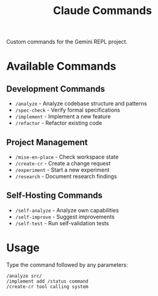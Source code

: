 #+TITLE: Claude Commands

Custom commands for the Gemini REPL project.

* Available Commands

** Development Commands
- =/analyze= - Analyze codebase structure and patterns
- =/spec-check= - Verify formal specifications
- =/implement= - Implement a new feature
- =/refactor= - Refactor existing code

** Project Management
- =/mise-en-place= - Check workspace state
- =/create-cr= - Create a change request
- =/experiment= - Start a new experiment
- =/research= - Document research findings

** Self-Hosting Commands
- =/self-analyze= - Analyze own capabilities
- =/self-improve= - Suggest improvements
- =/self-test= - Run self-validation tests

* Usage

Type the command followed by any parameters:
#+begin_src
/analyze src/
/implement add /status command
/create-cr tool calling system
#+end_src